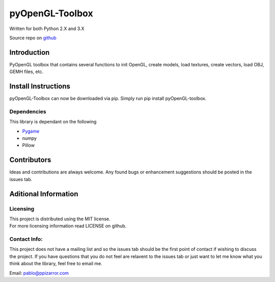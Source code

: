 pyOpenGL-Toolbox
==============

| Written for both Python 2.X and 3.X

Source repo on `github <https://github.com/ppizarror/pyopengl-toolbox>`__

Introduction
------------

PyOpenGL toolbox that contains several functions to init OpenGL, create models,
load textures, create vectors, load OBJ, GEMH files, etc.

Install Instructions
--------------------

pyOpenGL-Toolbox can now be downloaded via pip. Simply run pip install
pyOpenGL-toolbox.

Dependencies
~~~~~~~~~~~~

This library is dependant on the following

-  `Pygame <http://www.pygame.org/download.shtml>`__
-  numpy
-  Pillow

Contributors
------------

Ideas and contributions are always welcome. Any found bugs or
enhancement suggestions should be posted in the issues tab.

Aditional Information
---------------------

Licensing
~~~~~~~~~

| This project is distributed using the MIT license.
| For more licensing information read LICENSE on github.

Contact Info:
~~~~~~~~~~~~~

This project does not have a mailing list and so the issues tab should
be the first point of contact if wishing to discuss the project. If you
have questions that you do not feel are relavent to the issues tab or
just want to let me know what you think about the library, feel free to
email me.

Email: pablo@ppizarror.com
